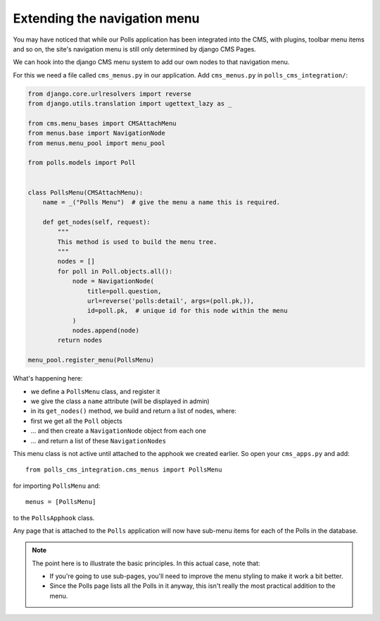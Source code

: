 #############################
Extending the navigation menu
#############################

You may have noticed that while our Polls application has been integrated into
the CMS, with plugins, toolbar menu items and so on, the site's navigation menu
is still only determined by django CMS Pages.

We can hook into the django CMS menu system to add our own nodes to that
navigation menu.

For this we need a file called ``cms_menus.py`` in our application. Add
``cms_menus.py`` in ``polls_cms_integration/``:

.. code-block:: python

    from django.core.urlresolvers import reverse
    from django.utils.translation import ugettext_lazy as _

    from cms.menu_bases import CMSAttachMenu
    from menus.base import NavigationNode
    from menus.menu_pool import menu_pool

    from polls.models import Poll


    class PollsMenu(CMSAttachMenu):
        name = _("Polls Menu")  # give the menu a name this is required.

        def get_nodes(self, request):
            """
            This method is used to build the menu tree.
            """
            nodes = []
            for poll in Poll.objects.all():
                node = NavigationNode(
                    title=poll.question,
                    url=reverse('polls:detail', args=(poll.pk,)),
                    id=poll.pk,  # unique id for this node within the menu
                )
                nodes.append(node)
            return nodes

    menu_pool.register_menu(PollsMenu)


What's happening here:

* we define a ``PollsMenu`` class, and register it
* we give the class a ``name`` attribute (will be displayed in admin)
* in its ``get_nodes()`` method, we build and return a list of nodes, where:
* first we get all the ``Poll`` objects
* ... and then create a ``NavigationNode`` object from each one
* ... and return a list of these ``NavigationNodes``

This menu class is not active until attached to the apphook we created earlier.
So open your ``cms_apps.py`` and add::

    from polls_cms_integration.cms_menus import PollsMenu

for importing ``PollsMenu`` and::

    menus = [PollsMenu]

to the ``PollsApphook`` class.

Any page that is attached to the ``Polls`` application will now have sub-menu
items for each of the Polls in the database.

.. note::

    The point here is to illustrate the basic principles. In this actual case, note that:

    * If you're going to use sub-pages, you'll need to improve the menu styling to make it work a
      bit better.
    * Since the Polls page lists all the Polls in it anyway, this isn't really the most practical
      addition to the menu.
